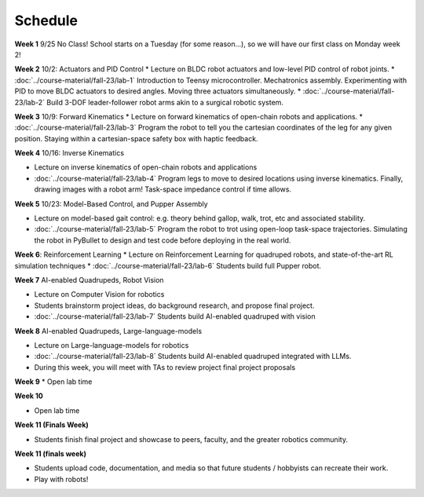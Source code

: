 Schedule
===========

**Week 1** 9/25
No Class! School starts on a Tuesday (for some reason...), so we will have our first class on Monday week 2!

**Week 2** 10/2: Actuators and PID Control
* Lecture on BLDC robot actuators and low-level PID control of robot joints.
* :doc:`../course-material/fall-23/lab-1` Introduction to Teensy microcontroller. Mechatronics assembly. Experimenting with PID to move BLDC actuators to desired angles. Moving three actuators simultaneously. 
* :doc:`../course-material/fall-23/lab-2` Build 3-DOF leader-follower robot arms akin to a surgical robotic system.

**Week 3** 10/9: Forward Kinematics
* Lecture on forward kinematics of open-chain robots and applications.
* :doc:`../course-material/fall-23/lab-3` Program the robot to tell you the cartesian coordinates of the leg for any given position. Staying within a cartesian-space safety box with haptic feedback. 

**Week 4** 10/16: Inverse Kinematics

* Lecture on inverse kinematics of open-chain robots and applications
* :doc:`../course-material/fall-23/lab-4` Program legs to move to desired locations using inverse kinematics. Finally, drawing images with a robot arm! Task-space impedance control if time allows.

**Week 5** 10/23: Model-Based Control, and Pupper Assembly

* Lecture on model-based gait control: e.g. theory behind gallop, walk, trot, etc and associated stability.
* :doc:`../course-material/fall-23/lab-5` Program the robot to trot using open-loop task-space trajectories. Simulating the robot in PyBullet to design and test code before deploying in the real world.

**Week 6**: Reinforcement Learning
* Lecture on Reinforcement Learning for quadruped robots, and state-of-the-art RL simulation techniques
* :doc:`../course-material/fall-23/lab-6` Students build full Pupper robot.

**Week 7** AI-enabled Quadrupeds, Robot Vision

* Lecture on Computer Vision for robotics
* Students brainstorm project ideas, do background research, and propose final project. 
* :doc:`../course-material/fall-23/lab-7` Students build AI-enabled quadruped with vision

**Week 8** AI-enabled Quadrupeds, Large-language-models

* Lecture on Large-language-models for robotics
* :doc:`../course-material/fall-23/lab-8` Students build AI-enabled quadruped integrated with LLMs.
* During this week, you will meet with TAs to review project final project proposals

**Week 9**
* Open lab time

**Week 10**

* Open lab time

**Week 11 (Finals Week)**

* Students finish final project and showcase to peers, faculty, and the greater robotics community.

**Week 11 (finals week)**

* Students upload code, documentation, and media so that future students / hobbyists can recreate their work.
* Play with robots!

